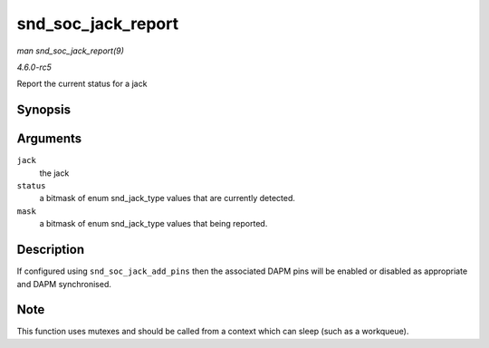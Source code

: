 .. -*- coding: utf-8; mode: rst -*-

.. _API-snd-soc-jack-report:

===================
snd_soc_jack_report
===================

*man snd_soc_jack_report(9)*

*4.6.0-rc5*

Report the current status for a jack


Synopsis
========

.. c:function:: void snd_soc_jack_report( struct snd_soc_jack * jack, int status, int mask )

Arguments
=========

``jack``
    the jack

``status``
    a bitmask of enum snd_jack_type values that are currently
    detected.

``mask``
    a bitmask of enum snd_jack_type values that being reported.


Description
===========

If configured using ``snd_soc_jack_add_pins`` then the associated DAPM
pins will be enabled or disabled as appropriate and DAPM synchronised.


Note
====

This function uses mutexes and should be called from a context which can
sleep (such as a workqueue).


.. ------------------------------------------------------------------------------
.. This file was automatically converted from DocBook-XML with the dbxml
.. library (https://github.com/return42/sphkerneldoc). The origin XML comes
.. from the linux kernel, refer to:
..
.. * https://github.com/torvalds/linux/tree/master/Documentation/DocBook
.. ------------------------------------------------------------------------------
